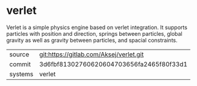 * verlet

Verlet is a simple physics engine based on verlet integration. It
supports particles with position and direction, springs between
particles, global gravity as well as gravity between particles, and
spacial constraints.

|---------+------------------------------------------|
| source  | git:https://gitlab.com/Aksej/verlet.git  |
| commit  | 3d6fbf81302760620604703656fa2465f80f33d1 |
| systems | verlet                                   |
|---------+------------------------------------------|
